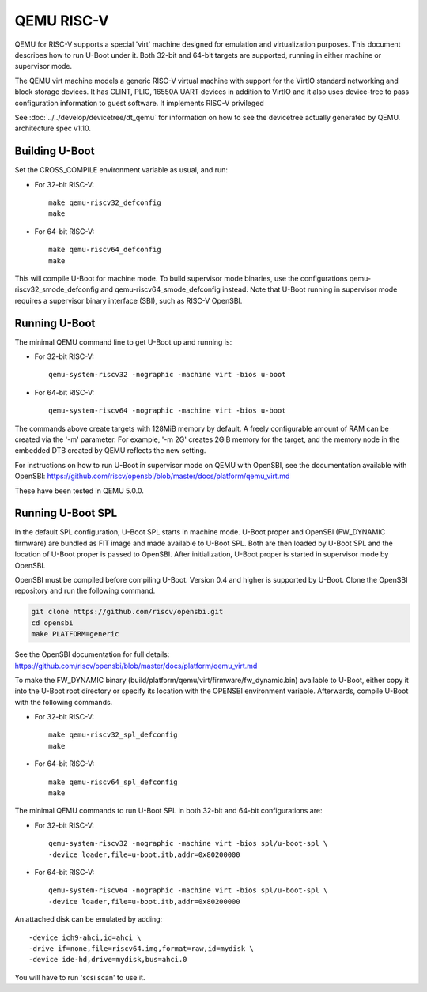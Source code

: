 .. SPDX-License-Identifier: GPL-2.0+
.. Copyright (C) 2018, Bin Meng <bmeng.cn@gmail.com>

QEMU RISC-V
===========

QEMU for RISC-V supports a special 'virt' machine designed for emulation and
virtualization purposes. This document describes how to run U-Boot under it.
Both 32-bit and 64-bit targets are supported, running in either machine or
supervisor mode.

The QEMU virt machine models a generic RISC-V virtual machine with support for
the VirtIO standard networking and block storage devices. It has CLINT, PLIC,
16550A UART devices in addition to VirtIO and it also uses device-tree to pass
configuration information to guest software. It implements RISC-V privileged

See :doc:`../../develop/devicetree/dt_qemu` for information on how to see
the devicetree actually generated by QEMU.
architecture spec v1.10.

Building U-Boot
---------------
Set the CROSS_COMPILE environment variable as usual, and run:

- For 32-bit RISC-V::

    make qemu-riscv32_defconfig
    make

- For 64-bit RISC-V::

    make qemu-riscv64_defconfig
    make

This will compile U-Boot for machine mode. To build supervisor mode binaries,
use the configurations qemu-riscv32_smode_defconfig and
qemu-riscv64_smode_defconfig instead. Note that U-Boot running in supervisor
mode requires a supervisor binary interface (SBI), such as RISC-V OpenSBI.

Running U-Boot
--------------
The minimal QEMU command line to get U-Boot up and running is:

- For 32-bit RISC-V::

    qemu-system-riscv32 -nographic -machine virt -bios u-boot

- For 64-bit RISC-V::

    qemu-system-riscv64 -nographic -machine virt -bios u-boot

The commands above create targets with 128MiB memory by default.
A freely configurable amount of RAM can be created via the '-m'
parameter. For example, '-m 2G' creates 2GiB memory for the target,
and the memory node in the embedded DTB created by QEMU reflects
the new setting.

For instructions on how to run U-Boot in supervisor mode on QEMU
with OpenSBI, see the documentation available with OpenSBI:
https://github.com/riscv/opensbi/blob/master/docs/platform/qemu_virt.md

These have been tested in QEMU 5.0.0.

Running U-Boot SPL
------------------
In the default SPL configuration, U-Boot SPL starts in machine mode. U-Boot
proper and OpenSBI (FW_DYNAMIC firmware) are bundled as FIT image and made
available to U-Boot SPL. Both are then loaded by U-Boot SPL and the location
of U-Boot proper is passed to OpenSBI. After initialization, U-Boot proper is
started in supervisor mode by OpenSBI.

OpenSBI must be compiled before compiling U-Boot. Version 0.4 and higher is
supported by U-Boot. Clone the OpenSBI repository and run the following command.

.. code-block:: console

    git clone https://github.com/riscv/opensbi.git
    cd opensbi
    make PLATFORM=generic

See the OpenSBI documentation for full details:
https://github.com/riscv/opensbi/blob/master/docs/platform/qemu_virt.md

To make the FW_DYNAMIC binary (build/platform/qemu/virt/firmware/fw_dynamic.bin)
available to U-Boot, either copy it into the U-Boot root directory or specify
its location with the OPENSBI environment variable. Afterwards, compile U-Boot
with the following commands.

- For 32-bit RISC-V::

    make qemu-riscv32_spl_defconfig
    make

- For 64-bit RISC-V::

    make qemu-riscv64_spl_defconfig
    make

The minimal QEMU commands to run U-Boot SPL in both 32-bit and 64-bit
configurations are:

- For 32-bit RISC-V::

    qemu-system-riscv32 -nographic -machine virt -bios spl/u-boot-spl \
    -device loader,file=u-boot.itb,addr=0x80200000

- For 64-bit RISC-V::

    qemu-system-riscv64 -nographic -machine virt -bios spl/u-boot-spl \
    -device loader,file=u-boot.itb,addr=0x80200000

An attached disk can be emulated by adding::

    -device ich9-ahci,id=ahci \
    -drive if=none,file=riscv64.img,format=raw,id=mydisk \
    -device ide-hd,drive=mydisk,bus=ahci.0

You will have to run 'scsi scan' to use it.
